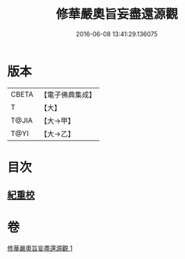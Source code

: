 #+TITLE: 修華嚴奧旨妄盡還源觀 
#+DATE: 2016-06-08 13:41:29.136075

* 版本
 |     CBETA|【電子佛典集成】|
 |         T|【大】     |
 |     T@JIA|【大→甲】   |
 |      T@YI|【大→乙】   |

* 目次
** [[file:KR6e0090_001.txt::001-0641a8][紀重校]]

* 卷
[[file:KR6e0090_001.txt][修華嚴奧旨妄盡還源觀 1]]

